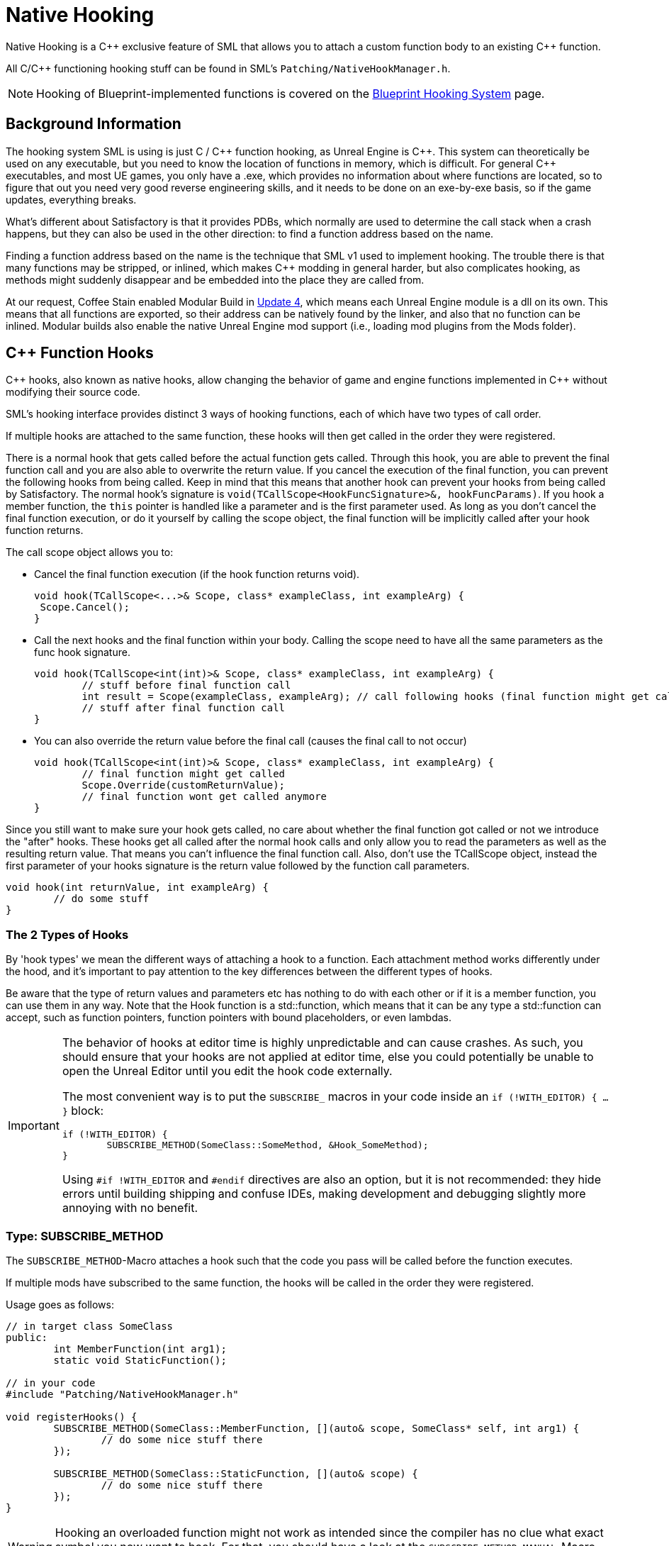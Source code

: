 = Native Hooking

Native Hooking is a {cpp} exclusive feature of SML that allows you to attach a custom function body to an existing {cpp} function.

All C/{cpp} functioning hooking stuff can be found in SML's `Patching/NativeHookManager.h`.

[NOTE]
====
Hooking of Blueprint-implemented functions is covered on the xref:Development/ModLoader/BlueprintHooks.adoc[Blueprint Hooking System] page.
====

== Background Information

The hooking system SML is using is just C / {cpp} function hooking, as Unreal Engine is {cpp}.
This system can theoretically be used on any executable,
but you need to know the location of functions in memory, which is difficult.
For general {cpp} executables, and most UE games, you only have a .exe,
which provides no information about where functions are located,
so to figure that out you need very good reverse engineering skills,
and it needs to be done on an exe-by-exe basis, so if the game updates, everything breaks.

What's different about Satisfactory is that it provides PDBs,
which normally are used to determine the call stack when a crash happens,
but they can also be used in the other direction: to find a function address based on the name.

Finding a function address based on the name is the technique that SML v1 used to implement hooking.
The trouble there is that many functions may be stripped, or inlined, which makes {cpp} modding in general harder,
but also complicates hooking, as methods might suddenly disappear and be embedded into the place they are called from.

At our request, Coffee Stain enabled Modular Build in
https://satisfactory.wiki.gg/wiki/Patch_0.4.1.0#Modular_builds[Update 4], which means each Unreal Engine module is a dll on its own.
This means that all functions are exported, so their address can be natively found by the linker, and also that no function can be inlined.
Modular builds also enable the native Unreal Engine mod support (i.e., loading mod plugins from the Mods folder).

[id="CppFunctionHooks"]
== {cpp} Function Hooks

{cpp} hooks, also known as native hooks,
allow changing the behavior of game and engine functions implemented in {cpp} without modifying their source code.

SML's hooking interface provides distinct 3 ways of hooking functions, each of which have two types of call order.

If multiple hooks are attached to the same function, these hooks will then get called in the order they were registered.

There is a normal hook that gets called before the actual function gets called.
Through this hook, you are able to prevent the final function call and you are also able to overwrite the return value.
If you cancel the execution of the final function, you can prevent the following hooks from being called.
Keep in mind that this means that another hook can prevent your hooks from being called by Satisfactory.
The normal hook's signature is `void(TCallScope<HookFuncSignature>&, hookFuncParams)`.
If you hook a member function, the `this` pointer is handled like a parameter and is the first parameter used.
As long as you don't cancel the final function execution, or do it yourself by calling the scope object,
the final function will be implicitly called after your hook function returns.

The call scope object allows you to:

- Cancel the final function execution (if the hook function returns void).
+
[source,cpp]
----
void hook(TCallScope<...>& Scope, class* exampleClass, int exampleArg) {
 Scope.Cancel();
}
----
- Call the next hooks and the final function within your body.
Calling the scope need to have all the same parameters as the func hook signature.
+
[source,cpp]
----
void hook(TCallScope<int(int)>& Scope, class* exampleClass, int exampleArg) {
	// stuff before final function call
	int result = Scope(exampleClass, exampleArg); // call following hooks (final function might get called as long as following hooks don't cancel/overwrite it)
	// stuff after final function call
}
----
- You can also override the return value before the final call (causes the final call to not occur)
+
[source,cpp]
----
void hook(TCallScope<int(int)>& Scope, class* exampleClass, int exampleArg) {
	// final function might get called
	Scope.Override(customReturnValue);
	// final function wont get called anymore
}
----

Since you still want to make sure your hook gets called,
no care about whether the final function got called or not we introduce the "after" hooks.
These hooks get all called after the normal hook calls and only allow you to
read the parameters as well as the resulting return value.
That means you can't influence the final function call.
Also, don't use the TCallScope object, instead the first parameter of your hooks signature
is the return value followed by the function call parameters.

[source,cpp]
----
void hook(int returnValue, int exampleArg) {
	// do some stuff
}
----

=== The 2 Types of Hooks

By 'hook types' we mean the different ways of attaching a hook to a function.
Each attachment method works differently under the hood, and it's important to pay attention to the key differences between the different types of hooks.

Be aware that the type of return values and parameters etc has nothing to do with each other or if it is a member function, you can use them in any way.
Note that the Hook function is a std::function, which means that it can be any type a std::function can accept, such as function pointers, function pointers with bound placeholders, or even lambdas.

[IMPORTANT]
====
The behavior of hooks at editor time is highly unpredictable and can cause crashes.
As such, you should ensure that your hooks are not applied at editor time,
else you could potentially be unable to open the Unreal Editor until you edit the hook code externally.

The most convenient way is to put the `SUBSCRIBE_` macros in your code inside an `if (!WITH_EDITOR) { ... }` block:

[source,cpp]
----
if (!WITH_EDITOR) {
	SUBSCRIBE_METHOD(SomeClass::SomeMethod, &Hook_SomeMethod);
}
----

Using `#if !WITH_EDITOR` and `#endif` directives are also an option, but it is not recommended: they hide errors until building shipping and confuse IDEs, making development and debugging slightly more annoying with no benefit.
====

=== Type: SUBSCRIBE_METHOD

The `SUBSCRIBE_METHOD`-Macro attaches a hook
such that the code you pass will be called before the function executes.

If multiple mods have subscribed to the same function,
the hooks will be called in the order they were registered.

Usage goes as follows:

[source,cpp]
----
// in target class SomeClass
public:
	int MemberFunction(int arg1);
	static void StaticFunction();

// in your code
#include "Patching/NativeHookManager.h"

void registerHooks() {
	SUBSCRIBE_METHOD(SomeClass::MemberFunction, [](auto& scope, SomeClass* self, int arg1) {
		// do some nice stuff there
	});

	SUBSCRIBE_METHOD(SomeClass::StaticFunction, [](auto& scope) {
		// do some nice stuff there
	});
}
----

[WARNING]
====
Hooking an overloaded function might not work as intended since the compiler has no clue what exact symbol you now want to hook.
For that, you should have a look at the `SUBSCRIBE_METHOD_MANUAL`-Macro which allows you
to explicitly set the symbol you want to hook.
====

=== Type: SUBSCRIBE_METHOD_VIRTUAL

The `SUBSCRIBE_METHOD_VIRTUAL` macro attaches the given hook to the function passed by pointer for the given class.

This hook only modifies the function that the virtual table for the given class points to.
Functions in subclasses overriding the virtual function of the given class won't be modified,
but the hook will still run if the hooked function is called by the overriding implementation (i.e. "calls super").
If the overriding implementation of a subclass does not "call super", you have to hook said subclass separately.
Because pure virtual functions do not have a proper function body, they cannot possibly be hooked.

Usage goes as follows:

[source,cpp]
----
// in target parent class SomeClass
public:
	virtual int MemberFunction(int arg1);

// in child class SomeChild that we don't want to hook
// class SomeChild : public SomeClass
public:
	virtual int MemberFunction(int arg1) override;

// in your code
#include "Patching/NativeHookManager.h"

void registerHooks() {
	SomeClass* SampleObject = GetMutableDefault<SomeClass>(); // For UObject derived classes, use SUBSCRIBE_UOBJECT_METHOD instead
	SUBSCRIBE_METHOD_VIRTUAL(SomeClass::MemberFunction, SampleObject, [](auto& scope, SomeClass* self, int arg1) {
		// do some nice stuff there
	});

	SomeClass parent;
	parent->MemberFunction(0); // hook gets called
	SomeChild c;
	c->MemberFunction(1); // hook does not get called
}
----


=== Special Cases

Depending on the type of function you are attempting to hook and what you want to do with it, you may need to make some adjustments.

==== Const Functions

When hooking a `const` function you will need to prefix the "self" pointer with `const`. 

[cols="1,4a"]
|===
| Is Const? | Format

| Non-Const
| `(auto& scope, SomeClass* self)`

| Const
| `(auto& scope, *const* SomeClass* self)`

|===

==== Hooking AFTER

For "after" hooks, add the `_AFTER` postfix to the macro names.

Be aware that the hook function signature changes accordingly and no longer needs the "scope".

The below examples are for non-virtual functions.
For virtual functions, use `SUBSCRIBE_METHOD_VIRTUAL_AFTER` instead of `SUBSCRIBE_METHOD_AFTER`.

[cols="1,1,4a"]
|===
| Return? | Parameters? | Format

| ❌
| ❌
| `SUBSCRIBE_METHOD_AFTER(SomeClass::MemberFunction, [](SomeClass* self))`

| ✔️
| ❌
| `SUBSCRIBE_METHOD_AFTER(SomeClass::MemberFunction, [](auto returnValue, SomeClass* self))`

| ❌
| ✔️
| `SUBSCRIBE_METHOD_AFTER(SomeClass::MemberFunction, [](SomeClass* self, int arg1, int arg2))`

| ✔️
| ✔️
| `SUBSCRIBE_METHOD_AFTER(SomeClass::MemberFunction, [](auto returnValue, SomeClass* self, int arg1, int arg2))`

|===

==== FORCEINLINE Functions

Functions that are `FORCEINLINE` cannot be hooked.

==== UFUNCTIONs

A function being a `UFUNCTION` or not makes no difference on whether it can be hooked.

=== Unhooking

[WARNING]
====
Unhooking functionality has not been extensively tested. Please report issues you encounter on the Discord.
====

Macros will return a delegate that can be used with the
`UNSUBSCRIBE_METHOD` or `UNSUBSCRIBE_UOBJECT_METHOD` macro respectively
in order to unsubscribe from the function.

[id="BpFunctionHooks"]
== Blueprint Function Hooks

Hooking Blueprint-implemented functions from {cpp} is no longer supported as of SML 3.11.0
for the reasons described xref:Development/UpdatingFromSml310.adoc#BlueprintHookingOverhaul_CppBpHookingRemoval[here].
Use the xref:Development/ModLoader/BlueprintHooks.adoc[Blueprint Hooking System] instead.

If you'd like to implement the code your hooks run in {cpp},
write the code in a blueprint function library or similar and call the functions from the hook blueprint.

== Protected/Private Function Hooking

If the function you are attempting to hook is protected or private to that specific class, you must use the `friend` declaration.

This also means that you can only hook this function from a class, not global scope.

For example, let's assume you have a class called `MyWatcher` in a namespace called `MyMod`, and you wish to hook the function `EnterChatMessage` from `AFGPlayerController` class.

The suggested method of doing this is with xref:Development/ModLoader/AccessTransformers.adoc[Access Transformers].
In your AccessTransformers.ini file you would create the entry:

[source,ini]
----
Friend=(Class="AFGPlayerController", FriendClass="MyWatcher")
----

Alternatively, you can edit the header files directly. This is not advisable for reasons described in more detail on the xref:Development/ModLoader/AccessTransformers.adoc[Access Transformers] page.
You must first edit the `FGPlayerController.h` header and add the following block of code to it:

[source,cpp]
----
namespace MyMod
{
	class MyWatcher;
}
----

Then you have to add the `friend` declaration to the class itself, in result, it should look like this:

[source,cpp]
----
...

class FACTORYGAME_API AFGPlayerController : public AFGPlayerControllerBase
{
	GENERATED_BODY()
public:
	friend MyMod::MyWatcher;

...
}
----
